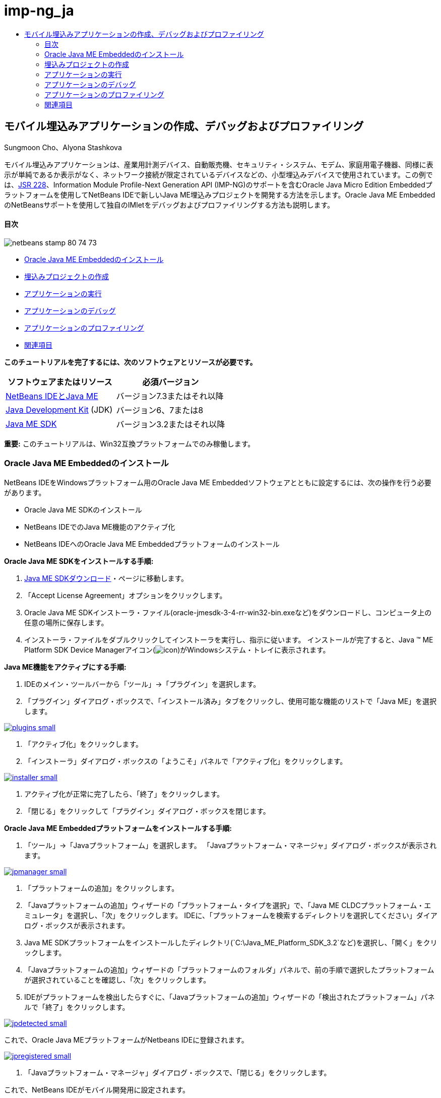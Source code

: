 // 
//     Licensed to the Apache Software Foundation (ASF) under one
//     or more contributor license agreements.  See the NOTICE file
//     distributed with this work for additional information
//     regarding copyright ownership.  The ASF licenses this file
//     to you under the Apache License, Version 2.0 (the
//     "License"); you may not use this file except in compliance
//     with the License.  You may obtain a copy of the License at
// 
//       http://www.apache.org/licenses/LICENSE-2.0
// 
//     Unless required by applicable law or agreed to in writing,
//     software distributed under the License is distributed on an
//     "AS IS" BASIS, WITHOUT WARRANTIES OR CONDITIONS OF ANY
//     KIND, either express or implied.  See the License for the
//     specific language governing permissions and limitations
//     under the License.
//

= imp-ng_ja
:jbake-type: page
:jbake-tags: old-site, needs-review
:jbake-status: published
:keywords: Apache NetBeans  imp-ng_ja
:description: Apache NetBeans  imp-ng_ja
:toc: left
:toc-title:

== モバイル埋込みアプリケーションの作成、デバッグおよびプロファイリング

Sungmoon Cho、Alyona Stashkova

モバイル埋込みアプリケーションは、産業用計測デバイス、自動販売機、セキュリティ・システム、モデム、家庭用電子機器、同様に表示が単純であるか表示がなく、ネットワーク接続が限定されているデバイスなどの、小型埋込みデバイスで使用されています。この例では、link:http://jcp.org/en/jsr/detail?id=228[JSR 228]、Information Module Profile-Next Generation API (IMP-NG)のサポートを含むOracle Java Micro Edition Embeddedプラットフォームを使用してNetBeans IDEで新しいJava ME埋込みプロジェクトを開発する方法を示します。Oracle Java ME EmbeddedのNetBeansサポートを使用して独自のIMletをデバッグおよびプロファイリングする方法も説明します。

==== 目次

image:netbeans-stamp-80-74-73.png[title="このページの内容は、NetBeans IDE 7.3以降に適用されます"]

* link:#install[Oracle Java ME Embeddedのインストール]
* link:#create[埋込みプロジェクトの作成]
* link:#run[アプリケーションの実行]
* link:#debug[アプリケーションのデバッグ]
* link:#profile[アプリケーションのプロファイリング]
* link:#nextsteps[関連項目]

*このチュートリアルを完了するには、次のソフトウェアとリソースが必要です。*

|===
|ソフトウェアまたはリソース |必須バージョン 

|link:https://netbeans.org/downloads/index.html[NetBeans IDEとJava ME] |バージョン7.3またはそれ以降 

|link:http://www.oracle.com/technetwork/java/javase/downloads/index.html[Java Development Kit] (JDK) |バージョン6、7または8 

|link:http://www.oracle.com/technetwork/java/javame/javamobile/download/sdk/index.html[Java ME SDK] |バージョン3.2またはそれ以降 
|===

*重要:* このチュートリアルは、Win32互換プラットフォームでのみ稼働します。

=== Oracle Java ME Embeddedのインストール

NetBeans IDEをWindowsプラットフォーム用のOracle Java ME Embeddedソフトウェアとともに設定するには、次の操作を行う必要があります。

* Oracle Java ME SDKのインストール
* NetBeans IDEでのJava ME機能のアクティブ化
* NetBeans IDEへのOracle Java ME Embeddedプラットフォームのインストール

*Oracle Java ME SDKをインストールする手順:*

1. link:http://www.oracle.com/technetwork/java/javame/javamobile/download/sdk/index.html[Java ME SDKダウンロード]・ページに移動します。
2. 「Accept License Agreement」オプションをクリックします。
3. Oracle Java ME SDKインストーラ・ファイル(oracle-jmesdk-3-4-rr-win32-bin.exeなど)をダウンロードし、コンピュータ上の任意の場所に保存します。
4. インストーラ・ファイルをダブルクリックしてインストーラを実行し、指示に従います。
インストールが完了すると、Java (TM) ME Platform SDK Device Managerアイコン(image:icon.png[])がWindowsシステム・トレイに表示されます。

*Java ME機能をアクティブにする手順:*

1. IDEのメイン・ツールバーから「ツール」→「プラグイン」を選択します。
2. 「プラグイン」ダイアログ・ボックスで、「インストール済み」タブをクリックし、使用可能な機能のリストで「Java ME」を選択します。

link:plugins.png[image:plugins-small.png[]]

3. 「アクティブ化」をクリックします。
4. 「インストーラ」ダイアログ・ボックスの「ようこそ」パネルで「アクティブ化」をクリックします。

link:installer.png[image:installer-small.png[]]

5. アクティブ化が正常に完了したら、「終了」をクリックします。
6. 「閉じる」をクリックして「プラグイン」ダイアログ・ボックスを閉じます。

*Oracle Java ME Embeddedプラットフォームをインストールする手順:*

1. 「ツール」→「Javaプラットフォーム」を選択します。
「Javaプラットフォーム・マネージャ」ダイアログ・ボックスが表示されます。

link:jpmanager.png[image:jpmanager-small.png[]]

2. 「プラットフォームの追加」をクリックします。
3. 「Javaプラットフォームの追加」ウィザードの「プラットフォーム・タイプを選択」で、「Java ME CLDCプラットフォーム・エミュレータ」を選択し、「次」をクリックします。
IDEに、「プラットフォームを検索するディレクトリを選択してください」ダイアログ・ボックスが表示されます。
4. Java ME SDKプラットフォームをインストールしたディレクトリ(`C:\Java_ME_Platform_SDK_3.2`など)を選択し、「開く」をクリックします。
5. 「Javaプラットフォームの追加」ウィザードの「プラットフォームのフォルダ」パネルで、前の手順で選択したプラットフォームが選択されていることを確認し、「次」をクリックします。
6. IDEがプラットフォームを検出したらすぐに、「Javaプラットフォームの追加」ウィザードの「検出されたプラットフォーム」パネルで「終了」をクリックします。

link:jpdetected.png[image:jpdetected-small.png[]]

これで、Oracle Java MEプラットフォームがNetbeans IDEに登録されます。

link:jpregistered.png[image:jpregistered-small.png[]]

7. 「Javaプラットフォーム・マネージャ」ダイアログ・ボックスで、「閉じる」をクリックします。

これで、NetBeans IDEがモバイル開発用に設定されます。

=== 埋込みプロジェクトの作成

新規プロジェクトの作成は、NetBeans IDEでの新規Java ME Embeddedアプリケーションの開発の最初の手順です。

1. 「ファイル」>「新規プロジェクト」を選択します。
「新規プロジェクト」ダイアログ・ボックスが表示されます。
2. 「Java ME」カテゴリと「埋込みアプリケーション」プロジェクトを選択します。「次」をクリックします。
3. 新規埋込みアプリケーション・ウィザードの「名前と場所」パネルで、プロジェクト名として「`EmbeddedApp`」を指定します。

link:newappname.png[image:newappname-small.png[]]

4. 「デフォルト・パッケージとIMletクラスの作成」オプションは選択したままにし、「次」をクリックします。
5. CLDC Oracle Java(TM) Platform Micro Edition SDKがエミュレータ・プラットフォームとして選択され、IMPNGPhone1がデバイスとして選択されていることを確認します。
6. 「終了」をクリックします。
IMP-NGアプリケーションとIMLetが標準IDEプロジェクトに作成されます。

image:prjcreated.png[]

link:#top[先頭]

=== アプリケーションの実行

アプリケーションが正しく稼働していることを確認するには、アプリケーション・ソース・コードを次のように修正します。

1. 「プロジェクト」ウィンドウで、「`IMlet.java`」ファイルをダブルクリックし、「編集」を選択します。
IDEによって、`IMlet.java`ファイルがソース・エディタに開かれます。
2. ソース・コードをスクロールし、`StartApp`メソッドを探します。
3. `StartApp`メソッドの本体に、次の太字の行を挿入します。
[source,java]
----

 public void startApp() {
      *System.out.println("Hello, world!");*
 }
----
4. IDEのメイン・メニューから「ファイル」→「保存」を選択して、編集内容を保存します。

これでアプリケーションが作成され、次の説明に従ってIDEでアプリケーションを実行できます。

1. 「`EmbeddedApp`」プロジェクトを右クリックし、「消去してビルド」を選択します。
「出力」ウィンドウにBUILD SUCCESSFUL文が表示されます。

*注意:* 「出力」ウィンドウが表示されない場合は、IDEのメイン・メニューから「ウィンドウ」→「出力」→「出力」を選択します。

2. IDEのメニュー・バーから、「実行」→「プロジェクトの実行」を選択します。
IMPNGPhone1エミュレータが起動し、実行されているEmbeddedAppアプリケーションが表示されます。

link:emulator.png[image:emulator-small.png[]]

*注意:* Java ME Embeddedエミュレータの詳細は、link:http://docs.oracle.com/javame/config/cldc/rel/3.2/get-started-win/title.htm[Oracle Java ME Embeddedスタート・ガイド for Windows 32プラットフォーム]を参照してください。

「出力」ウィンドウに、プログラムからの出力として`Hello, world!`が表示されます。

link:output.png[image:output-small.png[]]

3. エミュレータで、「`Embedded App (running)`」を選択し、右側の「一時停止」をクリックします。
アプリケーションが一時停止します。
4. 「再開」をクリックします。
アプリケーションの実行が再開します。
5. アプリケーションを停止し、エミュレータを終了するには、「停止」をクリックし、エミュレータのメニューから「アプリケーション」→「終了」を選択します。
IDEで実行プロセスが終了します。

link:#top[先頭]

=== アプリケーションのデバッグ

埋込みプロジェクトのデバッグは、一般的なJavaプロジェクトのデバッグと同様に実行します。

プロジェクトを右クリックし、「デバッグ」を選択してデバッグ・セッションを開始します。エミュレータが開き、プログラムの実行が任意の設定したブレークポイントで停止します。

link:#top[先頭]

=== アプリケーションのプロファイリング

標準CPUまたはメモリー・プロファイリングなどの一般的なプロファイリング・タスクを使用して、信頼性のあるモバイル埋込みアプリケーションをビルドします。

アプリケーションをプロファイリングする前に、次のようにJava ME SDK Toolsプラグインをインストールする必要があります。

1. NetBeans IDEで、「ツール」→「プラグイン」を選択します。
2. プラグイン・マネージャで、「使用可能なプラグイン」タブを選択します。
3. 「使用可能なプラグイン」タブで、Java ME SDK Toolsプラグインを探し、選択してインストールします。

link:available-plugins.png[image:available-plugins-small.png[]]

4. 「インストール」をクリックします。
5. 「インストーラ」ダイアログ・ボックスの「ようこそ」ページで「次」をクリックします。
6. 「ライセンス契約」ページで、プラグインに関連するライセンス契約を読みます。ライセンス契約のすべての条件に同意する場合は、該当するオプションをクリックしてから「インストール」をクリックします。
7. インストール・プロセスが完了したら、「今すぐIDEを再起動」オプションを選択したままにして「終了」をクリックします。

NetBeans IDEの再起動後に、IDEを使用したモバイル埋込みアプリケーションのプロファイリングを開始できます。

1. IDEの「プロジェクト」タブで、`EmbeddedApp`プロジェクト名を選択します。
2. メイン・メニューから「プロファイル」→「プロジェクトをプロファイル」を選択して、プロファイリング・セッションを開始します。

*注意:* プロジェクトが初めてプロファイリングされるときに、プロファイラの統合を求められます。

link:enable.png[image:enable-small.png[]]

3. (プロジェクトの初回プロファイリングに適用)「プロファイリングの有効化」ダイアログ・ボックスで、「はい」をクリックして統合を実行します。
4. 「プロファイル」ダイアログ・ボックスで、CPUプロファイラを選択し、オプションでプロファイル・システム・クラスをチェックします。
5. 「実行」をクリックします。
`EmbeddedApp`アプリケーションが実行されたエミュレータが開きます。
6. アプリケーションと対話します。
7. アプリケーションを終了するか、エミュレータを閉じます。
IDEにより、「`cpu:_time_`」ウィンドウにプロファイル・データが表示されます。

link:cpu.png[image:cpu-small.png[]]

*注意:* 後で参照するためにエミュレーション・セッション中に収集されたデータを保存するには、次のいずれかを行います。

* 「エクスポート先」ボタン(image:export.png[])をクリックして、データを`nps`ファイルにエクスポートする
* 「現在のビューを画像に保存」ボタン(image:image.png[])をクリックして、スナップショットを`png`ファイルに保存する
link:/about/contact_form.html?to=6&subject=Creating,%20Debugging,%20and%20Profiling%20an%20Embedded%20Application[このチュートリアルに関するご意見をお寄せください]


link:#top[先頭]

=== 関連項目

* link:imp-ng-screencast.html[デモ: NetBeans IDEでのIMP-NGプロファイルのサポート]
* link:http://www.oracle.com/technetwork/java/javame/javamobile/training/jmesdk/index.html[Javaモバイル - 学習の開始]
* link:http://www.oracle.com/technetwork/java/embedded/resources/me-embeddocs/index.html[Oracle Java ME Embeddedクライアント・ドキュメント]
* link:https://blogs.oracle.com/javamesdk/[Java ME SDK Teamブログ]
* _NetBeans IDEによるアプリケーションの開発_のlink:http://www.oracle.com/pls/topic/lookup?ctx=nb8000&id=NBDAG1552[Java MEアプリケーションの開発]

link:#top[先頭]


NOTE: This document was automatically converted to the AsciiDoc format on 2018-03-13, and needs to be reviewed.
